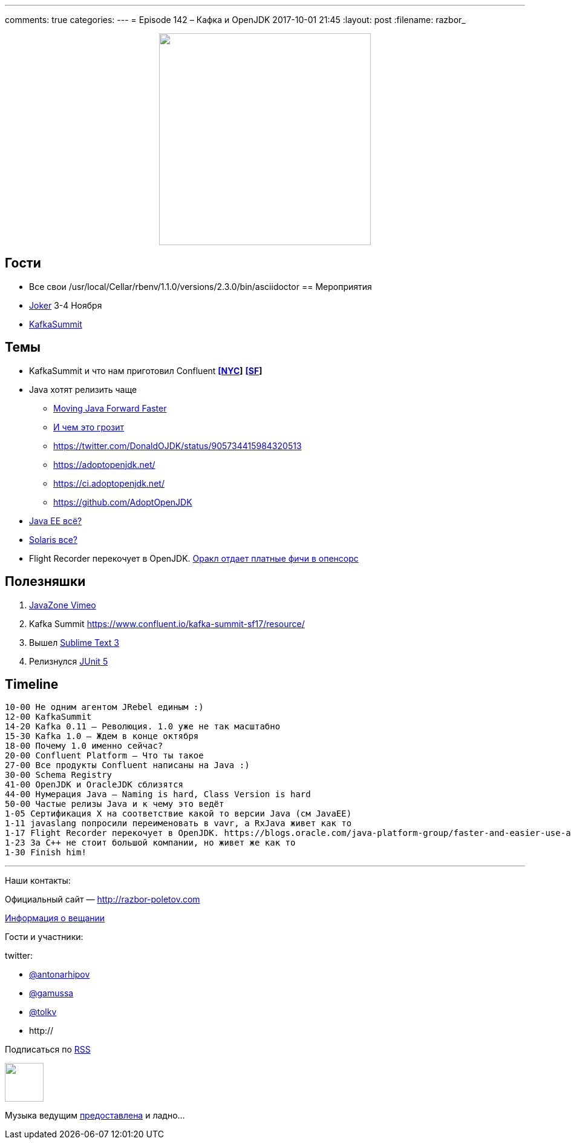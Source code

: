 ---
comments: true
categories: 
---
= Episode 142 – Кафка и OpenJDK
2017-10-01 21:45
:layout: post
:filename: razbor_

++++
<div class="separator" style="clear: both; text-align: center;">
<a href="http://razbor-poletov.com/images/razbor_142_text.jpg" imageanchor="1" style="margin-left: 1em; margin-right: 1em;"><img border="0" height="350" src="http://razbor-poletov.com/images/razbor_142_text.jpg" width="350" /></a>
</div>
++++

== Гости

* Все свои
/usr/local/Cellar/rbenv/1.1.0/versions/2.3.0/bin/asciidoctor
== Мероприятия

* https://jokerconf.com[Joker] 3-4 Ноября
* https://kafka-summit.org[KafkaSummit]

== Темы

* KafkaSummit и что нам приготовил Confluent *https://www.confluent.io/kafka-summit-nyc17/resource/[[NYC]]* *https://www.confluent.io/kafka-summit-sf17/resource/[[SF]]*
* Java хотят релизить чаще
** https://mreinhold.org/blog/forward-faster[Moving Java Forward Faster]
** https://twitter.com/mreinhold/status/905476085256617985[И чем это грозит]
** https://twitter.com/DonaldOJDK/status/905734415984320513
** https://adoptopenjdk.net/
** https://ci.adoptopenjdk.net/
** https://github.com/AdoptOpenJDK
* https://blogs.oracle.com/theaquarium/opening-up-ee-update[Java EE всё?]
* https://www.theregister.co.uk/2017/09/04/oracle_layoffs_solaris_sparc_teams[Solaris все?]
* Flight Recorder перекочует в OpenJDK. https://blogs.oracle.com/java-platform-group/faster-and-easier-use-and-redistribution-of-java-se[Оракл отдает платные фичи в опенсорс]

== Полезняшки

. https://vimeo.com/javazone[JavaZone Vimeo]
. Kafka Summit https://www.confluent.io/kafka-summit-sf17/resource/
. Вышел https://www.sublimetext.com/blog/articles/sublime-text-3-point-0[Sublime Text 3]
. Релизнулся https://github.com/junit-team/junit5/releases[JUnit 5]

== Timeline

----
10-00 Не одним агентом JRebel единым :)
12-00 KafkaSummit
14-20 Kafka 0.11 – Революция. 1.0 уже не так масштабно
15-30 Kafka 1.0 – Ждем в конце октября
18-00 Почему 1.0 именно сейчас?
20-00 Confluent Platform – Что ты такое
27-00 Все продукты Confluent написаны на Java :)
30-00 Schema Registry
41-00 OpenJDK и OracleJDK сблизятся
44-00 Нумерация Java – Naming is hard, Class Version is hard
50-00 Частые релизы Java и к чему это ведёт
1-05 Сертификация X на соответствие какой то версии Java (см JavaEE)
1-11 javaslang попросили переименовать в vavr, а RxJava живет как то
1-17 Flight Recorder перекочует в OpenJDK. https://blogs.oracle.com/java-platform-group/faster-and-easier-use-and-redistribution-of-java-se[Оракл отдает платные фичи в опенсорс]
1-23 За С++ не стоит большой компании, но живет же как то
1-30 Finish him!
----

'''

Наши контакты:

Официальный сайт — http://razbor-poletov.com[http://razbor-poletov.com]

http://razbor-poletov.com/broadcast.html[Информация о вещании]

Гости и участники:

twitter:

  * https://twitter.com/antonarhipov[@antonarhipov]
  * https://twitter.com/gamussa[@gamussa]
  * https://twitter.com/tolkv[@tolkv]
  * http://

++++
<!-- player goes here-->

<audio preload="none">
   <source src="http://traffic.libsyn.com/razborpoletov/razbor_142.mp3" type="audio/mp3" />
   Your browser does not support the audio tag.
</audio>
++++

Подписаться по http://feeds.feedburner.com/razbor-podcast[RSS]

++++
<!-- episode file link goes here-->
<a href="http://traffic.libsyn.com/razborpoletov/razbor_142.mp3" imageanchor="1" style="clear: left; margin-bottom: 1em; margin-left: auto; margin-right: 2em;"><img border="0" height="64" src="http://2.bp.blogspot.com/-qkfh8Q--dks/T0gixAMzuII/AAAAAAAAHD0/O5LbF3vvBNQ/s200/1330127522_mp3.png" width="64" /></a>
++++

Музыка ведущим http://www.audiobank.fm/single-music/27/111/More-And-Less/[предоставлена] и ладно...

